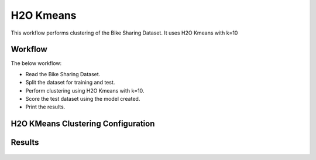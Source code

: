 H2O Kmeans
=====================

This workflow performs clustering of the Bike Sharing Dataset. It uses H2O Kmeans with k=10
   
Workflow
-------

The below workflow:

* Read the Bike Sharing Dataset.
* Split the dataset for training and test.
* Perform clustering using H2O Kmeans with k=10.
* Score the test dataset using the model created.
* Print the results.

.. figure:: ../../../_assets/tutorials/machine-learning/H2O-Kmeans/workflow.png
   :alt: H2O Kmeans
   :width: 90%

H2O KMeans Clustering Configuration
---------------------

.. figure:: ../../../_assets/tutorials/machine-learning/H2O-Kmeans/clustering-config.png
   :alt: H2O Kmeans
   :width: 90%

Results
---------------------

.. figure:: ../../../_assets/tutorials/machine-learning/H2O-Kmeans/result.png
   :alt: H2O Kmeans
   :width: 90%
